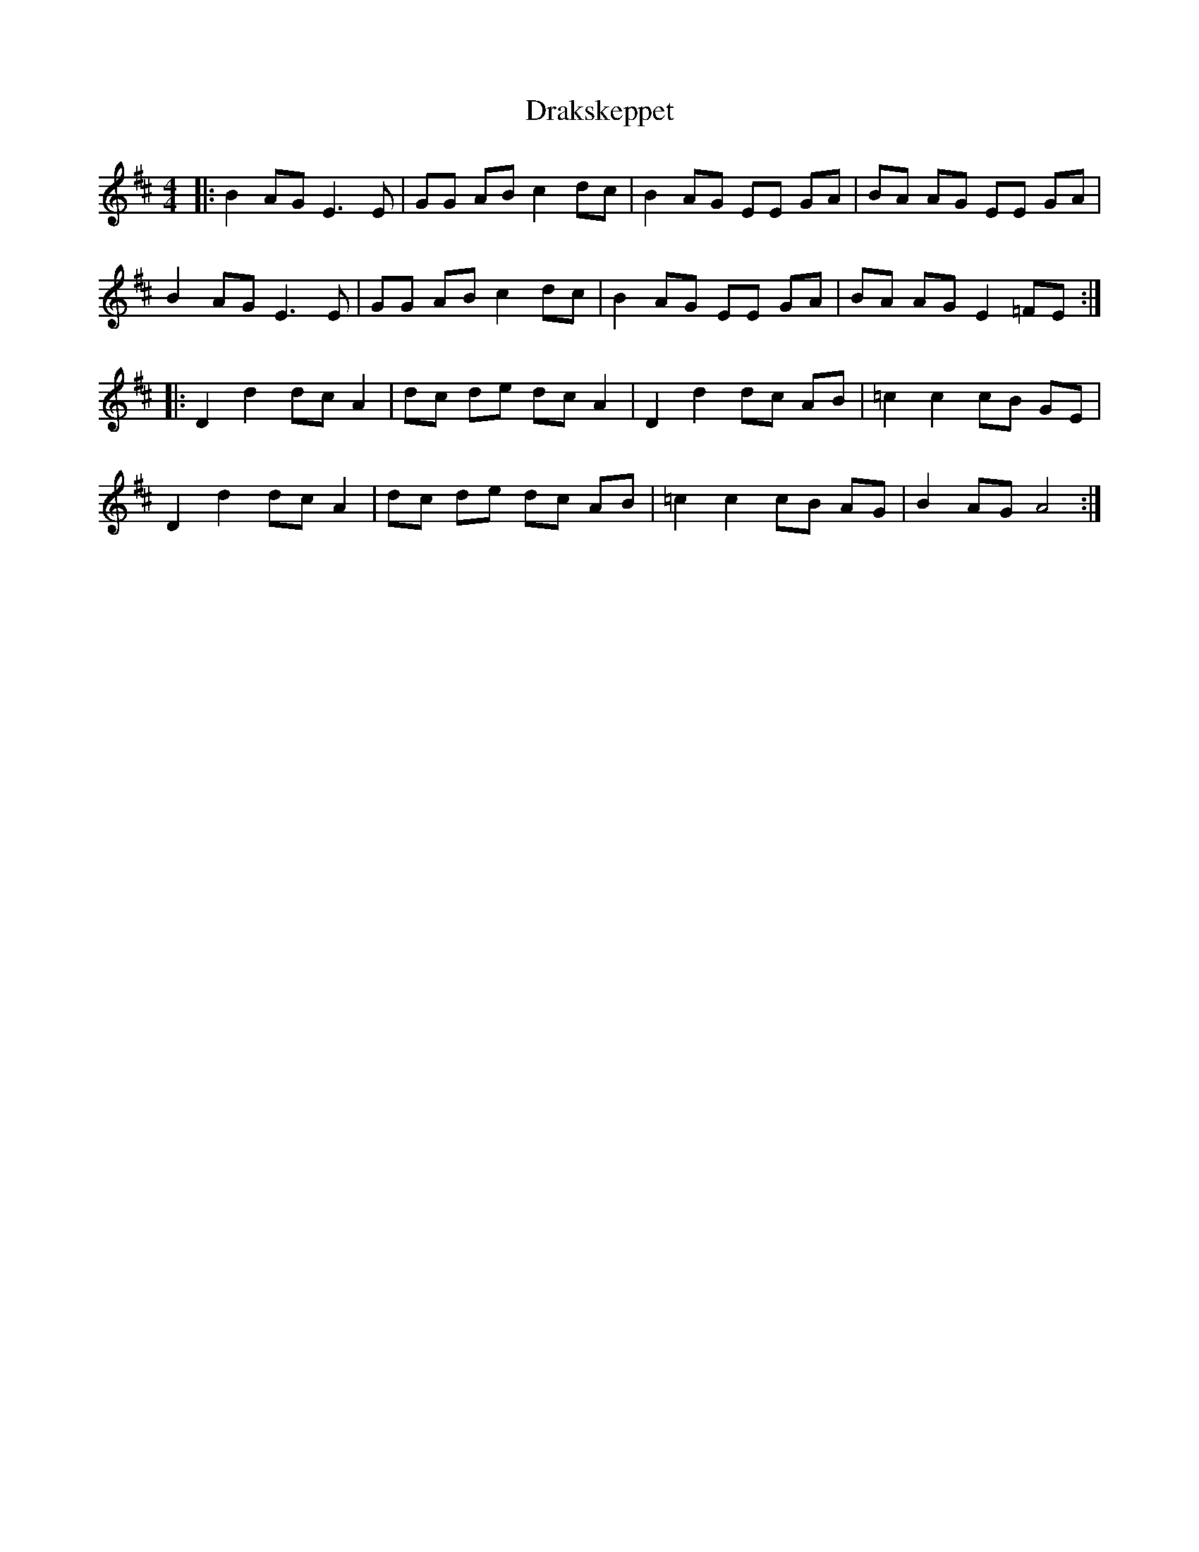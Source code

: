 X: 10817
T: Drakskeppet
R: reel
M: 4/4
K: Edorian
|:B2 AG E3 E|GG AB c2 dc|B2 AG EE GA|BA AG EE GA|
B2 AG E3 E|GG AB c2 dc|B2 AG EE GA|BA AG E2 =FE:|
|:D2 d2 dc A2|dc de dc A2|D2 d2 dc AB|=c2 c2 cB GE|
D2 d2 dc A2|dc de dc AB|=c2 c2 cB AG|B2 AG A4:|

